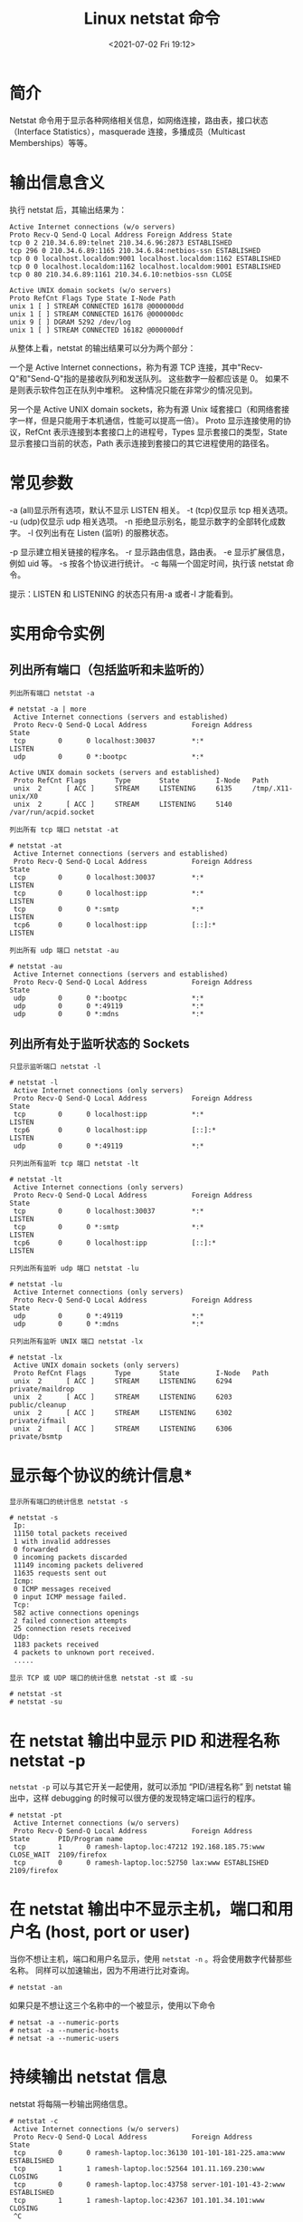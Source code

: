 # -*- eval: (setq org-media-note-screenshot-image-dir (concat default-directory "./static/Linux netstat 命令/")); -*-
:PROPERTIES:
:ID:       AC3DAC8F-2CAB-4BB0-AD9E-3F50C7ED5199
:END:
#+LATEX_CLASS: my-article
#+DATE: <2021-07-02 Fri 19:12>
#+TITLE: Linux netstat 命令

* 简介
Netstat 命令用于显示各种网络相关信息，如网络连接，路由表，接口状态（Interface Statistics），masquerade 连接，多播成员（Multicast Memberships）等等。

* 输出信息含义
执行 netstat 后，其输出结果为：

#+BEGIN_EXAMPLE
    Active Internet connections (w/o servers)
    Proto Recv-Q Send-Q Local Address Foreign Address State
    tcp 0 2 210.34.6.89:telnet 210.34.6.96:2873 ESTABLISHED
    tcp 296 0 210.34.6.89:1165 210.34.6.84:netbios-ssn ESTABLISHED
    tcp 0 0 localhost.localdom:9001 localhost.localdom:1162 ESTABLISHED
    tcp 0 0 localhost.localdom:1162 localhost.localdom:9001 ESTABLISHED
    tcp 0 80 210.34.6.89:1161 210.34.6.10:netbios-ssn CLOSE

    Active UNIX domain sockets (w/o servers)
    Proto RefCnt Flags Type State I-Node Path
    unix 1 [ ] STREAM CONNECTED 16178 @000000dd
    unix 1 [ ] STREAM CONNECTED 16176 @000000dc
    unix 9 [ ] DGRAM 5292 /dev/log
    unix 1 [ ] STREAM CONNECTED 16182 @000000df
#+END_EXAMPLE

从整体上看，netstat 的输出结果可以分为两个部分：

一个是 Active Internet connections，称为有源 TCP 连接，其中"Recv-Q"和"Send-Q"指的是接收队列和发送队列。
这些数字一般都应该是 0。
如果不是则表示软件包正在队列中堆积。
这种情况只能在非常少的情况见到。

另一个是 Active UNIX domain sockets，称为有源 Unix 域套接口（和网络套接字一样，但是只能用于本机通信，性能可以提高一倍）。
Proto 显示连接使用的协议，RefCnt 表示连接到本套接口上的进程号，Types 显示套接口的类型，State 显示套接口当前的状态，Path 表示连接到套接口的其它进程使用的路径名。

* 常见参数
-a (all)显示所有选项，默认不显示 LISTEN 相关。
-t (tcp)仅显示 tcp 相关选项。
-u (udp)仅显示 udp 相关选项。
-n 拒绝显示别名，能显示数字的全部转化成数字。
-l 仅列出有在 Listen (监听) 的服務状态。

-p 显示建立相关链接的程序名。
-r 显示路由信息，路由表。
-e 显示扩展信息，例如 uid 等。
-s 按各个协议进行统计。
-c 每隔一个固定时间，执行该 netstat 命令。

提示：LISTEN 和 LISTENING 的状态只有用-a 或者-l 才能看到。

* 实用命令实例
** 列出所有端口（包括监听和未监听的）
~列出所有端口 netstat -a~

#+BEGIN_EXAMPLE
    # netstat -a | more
     Active Internet connections (servers and established)
     Proto Recv-Q Send-Q Local Address           Foreign Address         State
     tcp        0      0 localhost:30037         *:*                     LISTEN
     udp        0      0 *:bootpc                *:*

    Active UNIX domain sockets (servers and established)
     Proto RefCnt Flags       Type       State         I-Node   Path
     unix  2      [ ACC ]     STREAM     LISTENING     6135     /tmp/.X11-unix/X0
     unix  2      [ ACC ]     STREAM     LISTENING     5140     /var/run/acpid.socket
#+END_EXAMPLE

~列出所有 tcp 端口 netstat -at~

#+BEGIN_EXAMPLE
    # netstat -at
     Active Internet connections (servers and established)
     Proto Recv-Q Send-Q Local Address           Foreign Address         State
     tcp        0      0 localhost:30037         *:*                     LISTEN
     tcp        0      0 localhost:ipp           *:*                     LISTEN
     tcp        0      0 *:smtp                  *:*                     LISTEN
     tcp6       0      0 localhost:ipp           [::]:*                  LISTEN
#+END_EXAMPLE

~列出所有 udp 端口 netstat -au~

#+BEGIN_EXAMPLE
    # netstat -au
     Active Internet connections (servers and established)
     Proto Recv-Q Send-Q Local Address           Foreign Address         State
     udp        0      0 *:bootpc                *:*
     udp        0      0 *:49119                 *:*
     udp        0      0 *:mdns                  *:*
#+END_EXAMPLE

** 列出所有处于监听状态的 Sockets
~只显示监听端口 netstat -l~

#+BEGIN_EXAMPLE
    # netstat -l
     Active Internet connections (only servers)
     Proto Recv-Q Send-Q Local Address           Foreign Address         State
     tcp        0      0 localhost:ipp           *:*                     LISTEN
     tcp6       0      0 localhost:ipp           [::]:*                  LISTEN
     udp        0      0 *:49119                 *:*
#+END_EXAMPLE

~只列出所有监听 tcp 端口 netstat -lt~

#+BEGIN_EXAMPLE
    # netstat -lt
     Active Internet connections (only servers)
     Proto Recv-Q Send-Q Local Address           Foreign Address         State
     tcp        0      0 localhost:30037         *:*                     LISTEN
     tcp        0      0 *:smtp                  *:*                     LISTEN
     tcp6       0      0 localhost:ipp           [::]:*                  LISTEN
#+END_EXAMPLE

~只列出所有监听 udp 端口 netstat -lu~

#+BEGIN_EXAMPLE
    # netstat -lu
     Active Internet connections (only servers)
     Proto Recv-Q Send-Q Local Address           Foreign Address         State
     udp        0      0 *:49119                 *:*
     udp        0      0 *:mdns                  *:*
#+END_EXAMPLE

~只列出所有监听 UNIX 端口 netstat -lx~

#+BEGIN_EXAMPLE
    # netstat -lx
     Active UNIX domain sockets (only servers)
     Proto RefCnt Flags       Type       State         I-Node   Path
     unix  2      [ ACC ]     STREAM     LISTENING     6294     private/maildrop
     unix  2      [ ACC ]     STREAM     LISTENING     6203     public/cleanup
     unix  2      [ ACC ]     STREAM     LISTENING     6302     private/ifmail
     unix  2      [ ACC ]     STREAM     LISTENING     6306     private/bsmtp
#+END_EXAMPLE

* 显示每个协议的统计信息*
~显示所有端口的统计信息 netstat -s~

#+BEGIN_EXAMPLE
    # netstat -s
     Ip:
     11150 total packets received
     1 with invalid addresses
     0 forwarded
     0 incoming packets discarded
     11149 incoming packets delivered
     11635 requests sent out
     Icmp:
     0 ICMP messages received
     0 input ICMP message failed.
     Tcp:
     582 active connections openings
     2 failed connection attempts
     25 connection resets received
     Udp:
     1183 packets received
     4 packets to unknown port received.
     .....
#+END_EXAMPLE

~显示 TCP 或 UDP 端口的统计信息 netstat -st 或 -su~

#+BEGIN_EXAMPLE
    # netstat -st
    # netstat -su
#+END_EXAMPLE

* 在 netstat 输出中显示 PID 和进程名称 netstat -p
~netstat -p~ 可以与其它开关一起使用，就可以添加 “PID/进程名称” 到 netstat 输出中，这样 debugging 的时候可以很方便的发现特定端口运行的程序。

#+BEGIN_EXAMPLE
    # netstat -pt
     Active Internet connections (w/o servers)
     Proto Recv-Q Send-Q Local Address           Foreign Address         State       PID/Program name
     tcp        1      0 ramesh-laptop.loc:47212 192.168.185.75:www        CLOSE_WAIT  2109/firefox
     tcp        0      0 ramesh-laptop.loc:52750 lax:www ESTABLISHED 2109/firefox
#+END_EXAMPLE

* 在 netstat 输出中不显示主机，端口和用户名 (host, port or user)
当你不想让主机，端口和用户名显示，使用 ~netstat -n~ 。将会使用数字代替那些名称。
同样可以加速输出，因为不用进行比对查询。

#+BEGIN_EXAMPLE
    # netstat -an
#+END_EXAMPLE

如果只是不想让这三个名称中的一个被显示，使用以下命令

#+BEGIN_EXAMPLE
    # netsat -a --numeric-ports
    # netsat -a --numeric-hosts
    # netsat -a --numeric-users
#+END_EXAMPLE

* 持续输出 netstat 信息
netstat 将每隔一秒输出网络信息。

#+BEGIN_EXAMPLE
    # netstat -c
     Active Internet connections (w/o servers)
     Proto Recv-Q Send-Q Local Address           Foreign Address         State
     tcp        0      0 ramesh-laptop.loc:36130 101-101-181-225.ama:www ESTABLISHED
     tcp        1      1 ramesh-laptop.loc:52564 101.11.169.230:www      CLOSING
     tcp        0      0 ramesh-laptop.loc:43758 server-101-101-43-2:www ESTABLISHED
     tcp        1      1 ramesh-laptop.loc:42367 101.101.34.101:www      CLOSING
     ^C
#+END_EXAMPLE

* 显示系统不支持的地址族（Address Families）

#+BEGIN_EXAMPLE
    netstat --verbose
#+END_EXAMPLE

在输出的末尾，会有如下的信息：

#+BEGIN_EXAMPLE
    netstat: no support for `AF IPX' on this system.
    netstat: no support for `AF AX25' on this system.
    netstat: no support for `AF X25' on this system.
    netstat: no support for `AF NETROM' on this system.
#+END_EXAMPLE

* 显示核心路由信息 netstat -r

#+BEGIN_EXAMPLE
    # netstat -r
     Kernel IP routing table
     Destination     Gateway         Genmask         Flags   MSS Window  irtt Iface
     192.168.1.0     *               255.255.255.0   U         0 0          0 eth2
     link-local      *               255.255.0.0     U         0 0          0 eth2
     default         192.168.1.1     0.0.0.0         UG        0 0          0 eth2
#+END_EXAMPLE

注意：使用 ~netstat -rn~ 显示数字格式，不查询主机名称。

* 找出程序运行的端口
并不是所有的进程都能找到，没有权限的会不显示，使用 root 权限查看所有的信息。

#+BEGIN_EXAMPLE
    # netstat -ap | grep ssh
     tcp        1      0 dev-db:ssh           101.174.100.22:39213        CLOSE_WAIT  -
     tcp        1      0 dev-db:ssh           101.174.100.22:57643        CLOSE_WAIT  -
#+END_EXAMPLE

* 找出运行在指定端口的进程

#+BEGIN_EXAMPLE
    # netstat -an | grep ':80'
#+END_EXAMPLE

* 显示网络接口列表

#+BEGIN_EXAMPLE
    # netstat -i
     Kernel Interface table
     Iface   MTU Met   RX-OK RX-ERR RX-DRP RX-OVR    TX-OK TX-ERR TX-DRP TX-OVR Flg
     eth0       1500 0         0      0      0 0             0      0      0      0 BMU
     eth2       1500 0     26196      0      0 0         26883      6      0      0 BMRU
     lo        16436 0         4      0      0 0             4      0      0      0 LRU
#+END_EXAMPLE

显示详细信息，像是 ifconfig 使用 netstat -ie:

#+BEGIN_EXAMPLE
    # netstat -ie
     Kernel Interface table
     eth0      Link encap:Ethernet  HWaddr 00:10:40:11:11:11
     UP BROADCAST MULTICAST  MTU:1500  Metric:1
     RX packets:0 errors:0 dropped:0 overruns:0 frame:0
     TX packets:0 errors:0 dropped:0 overruns:0 carrier:0
     collisions:0 txqueuelen:1000
     RX bytes:0 (0.0 B)  TX bytes:0 (0.0 B)
     Memory:f6ae0000-f6b00000
#+END_EXAMPLE

* IP 和 TCP 分析
** 查看连接某服务端口最多的的 IP 地址

#+BEGIN_EXAMPLE
    wss8848@ubuntu:~$ netstat -nat | grep "192.168.1.15:22" |awk '{print $5}'|awk -F: '{print $1}'|sort|uniq -c|sort -nr|head -20
    18 221.136.168.36
    3 154.74.45.242
    2 78.173.31.236
    2 62.183.207.98
    2 192.168.1.14
    2 182.48.111.215
    2 124.193.219.34
    2 119.145.41.2
    2 114.255.41.30
    1 75.102.11.99
#+END_EXAMPLE

** TCP 各种状态列表

#+BEGIN_EXAMPLE
    wss8848@ubuntu:~$ netstat -nat |awk '{print $6}'
    established)
    Foreign
    LISTEN
    TIME_WAIT
    ESTABLISHED
    TIME_WAIT
    SYN_SENT
#+END_EXAMPLE

#+BEGIN_EXAMPLE
      先把状态全都取出来,然后使用uniq -c统计，之后再进行排序。
#+END_EXAMPLE

#+BEGIN_EXAMPLE
    wss8848@ubuntu:~$ netstat -nat |awk '{print $6}'|sort|uniq -c
    143 ESTABLISHED
    1 FIN_WAIT1
    1 Foreign
    1 LAST_ACK
    36 LISTEN
    6 SYN_SENT
    113 TIME_WAIT
    1 established)
#+END_EXAMPLE

#+BEGIN_EXAMPLE
      最后的命令如下:
#+END_EXAMPLE

#+BEGIN_EXAMPLE
    netstat -nat |awk '{print $6}'|sort|uniq -c|sort -rn
#+END_EXAMPLE

#+BEGIN_EXAMPLE
    分析access.log获得访问前10位的ip地址
#+END_EXAMPLE

#+BEGIN_EXAMPLE
    awk '{print $1}' access.log |sort|uniq -c|sort -nr|head -10
#+END_EXAMPLE

